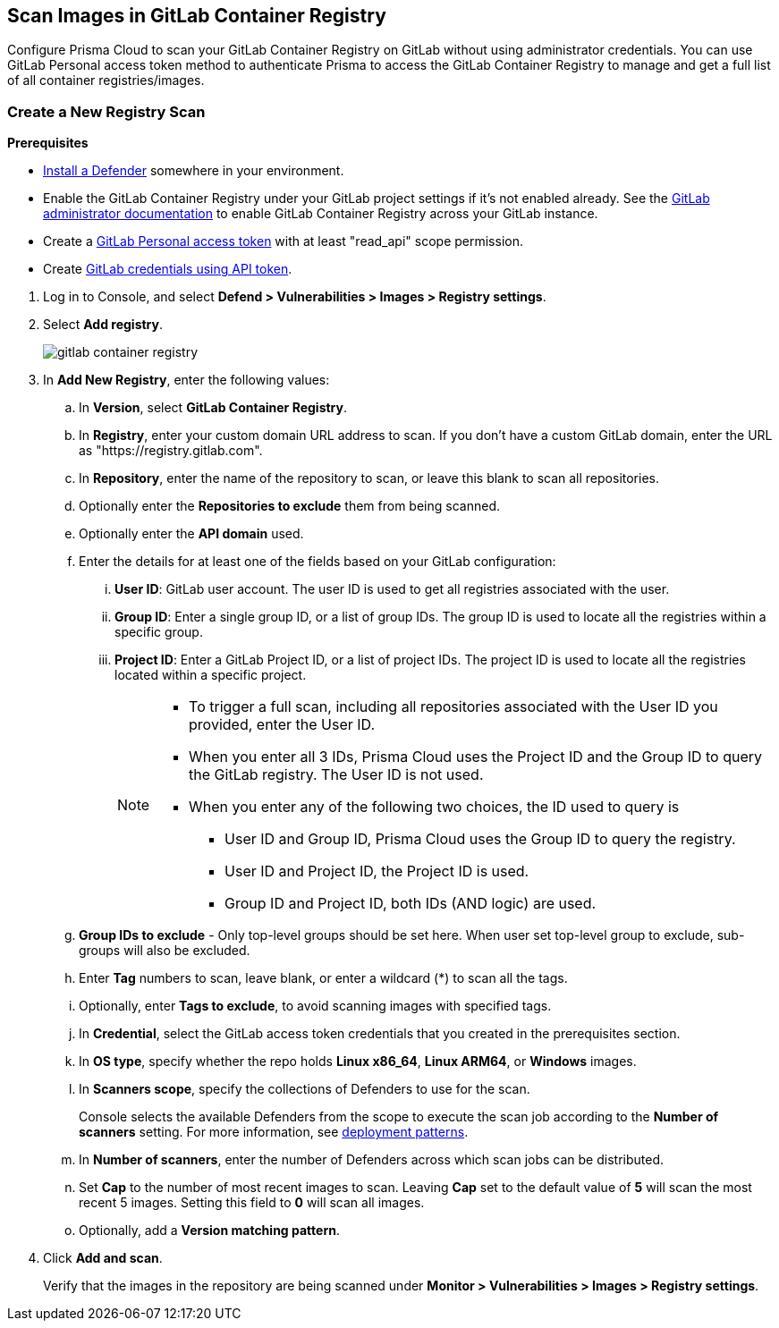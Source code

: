 [#scan-gitlab]
== Scan Images in GitLab Container Registry

Configure Prisma Cloud to scan your GitLab Container Registry on GitLab without using administrator credentials.
You can use GitLab Personal access token method to authenticate Prisma to access the GitLab Container Registry to manage and get a full list of all container registries/images.

[.task]
=== Create a New Registry Scan

*Prerequisites*

* xref:../../install/deploy-defender/defender-types.adoc[Install a Defender] somewhere in your environment.
* Enable the GitLab Container Registry under your GitLab project settings if it's not enabled already. See the https://docs.gitlab.com/ee/administration/packages/container_registry.html[GitLab administrator documentation] to enable GitLab Container Registry across your GitLab instance.
* Create a https://docs.gitlab.com/ee/user/profile/personal_access_tokens.html#personal-access-token-scopes[GitLab Personal access token] with at least "read_api" scope permission.
* Create xref:../../authentication/credentials-store/gitlab-credentials.adoc[GitLab credentials using API token].

[.procedure]
. Log in to Console, and select *Defend > Vulnerabilities > Images > Registry settings*.

. Select *Add registry*.
+
image::runtime-security/gitlab-container-registry.png[]

. In *Add New Registry*, enter the following values:

.. In *Version*, select *GitLab Container Registry*.

.. In *Registry*, enter your custom domain URL address to scan. If you don't have a custom GitLab domain, enter the URL as "https://registry.gitlab.com".

.. In *Repository*, enter the name of the repository to scan, or leave this blank to scan all repositories.

.. Optionally enter the *Repositories to exclude* them from being scanned.

.. Optionally enter the *API domain* used.

.. Enter the details for at least one of the fields based on your GitLab configuration:
... *User ID*: GitLab user account. The user ID is used to get all registries associated with the user.
... *Group ID*: Enter a single group ID, or a list of group IDs. The group ID is used to locate all the registries within a specific group.
... *Project ID*: Enter a GitLab Project ID, or a list of project IDs. The project ID is used to locate all the registries located within a specific project.
+
[NOTE]
====
* To trigger a full scan, including all repositories associated with the User ID you provided, enter the User ID.
* When you enter all 3 IDs, Prisma Cloud uses the Project ID and the Group ID to query the GitLab registry. The User ID is not used.
* When you enter any of the following two choices, the ID used to query is
** User ID and Group ID, Prisma Cloud uses the Group ID to query the registry.
** User ID and Project ID, the Project ID is used.
** Group ID and Project ID, both IDs (AND logic) are used.
====

.. *Group IDs to exclude* - Only top-level groups should be set here. When user set top-level group to exclude, sub-groups will also be excluded.

.. Enter *Tag* numbers to scan, leave blank, or enter a wildcard (*) to scan all the tags.

.. Optionally, enter *Tags to exclude*, to avoid scanning images with specified tags.

.. In *Credential*, select the GitLab access token credentials that you created in the prerequisites section.

.. In *OS type*, specify whether the repo holds *Linux x86_64*, *Linux ARM64*, or *Windows* images.

.. In *Scanners scope*, specify the collections of Defenders to use for the scan.
+
Console selects the available Defenders from the scope to execute the scan job according to the *Number of scanners* setting. For more information, see xref:scan-docker.adoc#deployment-patterns[deployment patterns].

.. In *Number of scanners*, enter the number of Defenders across which scan jobs can be distributed.

.. Set *Cap* to the number of most recent images to scan. Leaving *Cap* set to the default value of *5* will scan the most recent 5 images. Setting this field to *0* will scan all images.

.. Optionally, add a *Version matching pattern*.

. Click *Add and scan*.
+
Verify that the images in the repository are being scanned under *Monitor > Vulnerabilities > Images > Registry settings*.
